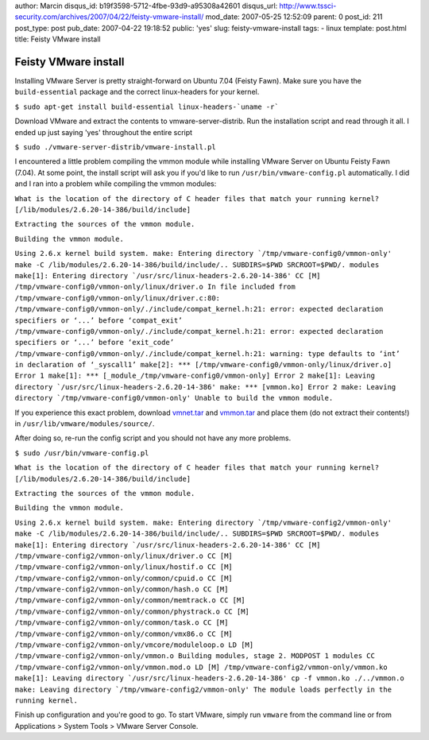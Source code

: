 author: Marcin
disqus_id: b19f3598-5712-4fbe-93d9-a95308a42601
disqus_url: http://www.tssci-security.com/archives/2007/04/22/feisty-vmware-install/
mod_date: 2007-05-25 12:52:09
parent: 0
post_id: 211
post_type: post
pub_date: 2007-04-22 19:18:52
public: 'yes'
slug: feisty-vmware-install
tags:
- linux
template: post.html
title: Feisty VMware install

Feisty VMware install
#####################

Installing VMware Server is pretty straight-forward on Ubuntu 7.04
(Feisty Fawn). Make sure you have the ``build-essential`` package and
the correct linux-headers for your kernel.

``$ sudo apt-get install build-essential linux-headers-`uname -r```

Download VMware and extract the contents to vmware-server-distrib. Run
the installation script and read through it all. I ended up just saying
'yes' throughout the entire script

``$ sudo ./vmware-server-distrib/vmware-install.pl``

I encountered a little problem compiling the vmmon module while
installing VMware Server on Ubuntu Feisty Fawn (7.04). At some point,
the install script will ask you if you'd like to run
``/usr/bin/vmware-config.pl`` automatically. I did and I ran into a
problem while compiling the vmmon modules:

``What is the location of the directory of C header files that match your running kernel?
[/lib/modules/2.6.20-14-386/build/include]``

``Extracting the sources of the vmmon module.``

``Building the vmmon module.``

``Using 2.6.x kernel build system.
make: Entering directory `/tmp/vmware-config0/vmmon-only'
make -C /lib/modules/2.6.20-14-386/build/include/.. SUBDIRS=$PWD SRCROOT=$PWD/. modules
make[1]: Entering directory `/usr/src/linux-headers-2.6.20-14-386'
CC [M] /tmp/vmware-config0/vmmon-only/linux/driver.o
In file included from /tmp/vmware-config0/vmmon-only/linux/driver.c:80:
/tmp/vmware-config0/vmmon-only/./include/compat_kernel.h:21: error: expected declaration specifiers or ‘...’ before ‘compat_exit’
/tmp/vmware-config0/vmmon-only/./include/compat_kernel.h:21: error: expected declaration specifiers or ‘...’ before ‘exit_code’
/tmp/vmware-config0/vmmon-only/./include/compat_kernel.h:21: warning: type defaults to ‘int’ in declaration of ‘_syscall1’
make[2]: *** [/tmp/vmware-config0/vmmon-only/linux/driver.o] Error 1
make[1]: *** [_module_/tmp/vmware-config0/vmmon-only] Error 2
make[1]: Leaving directory `/usr/src/linux-headers-2.6.20-14-386'
make: *** [vmmon.ko] Error 2
make: Leaving directory `/tmp/vmware-config0/vmmon-only'
Unable to build the vmmon module.``

If you experience this exact problem, download
`vmnet.tar <http://www.tssci-security.com/blog/wp-content/uploads/2007/04/vmnet.tar>`_
and
`vmmon.tar <http://www.tssci-security.com/blog/wp-content/uploads/2007/04/vmmon.tar>`_
and place them (do not extract their contents!) in
``/usr/lib/vmware/modules/source/``.

After doing so, re-run the config script and you should not have any
more problems.

``$ sudo /usr/bin/vmware-config.pl``

``What is the location of the directory of C header files that match your running kernel?
[/lib/modules/2.6.20-14-386/build/include]``

``Extracting the sources of the vmmon module.``

``Building the vmmon module.``

``Using 2.6.x kernel build system.
make: Entering directory `/tmp/vmware-config2/vmmon-only'
make -C /lib/modules/2.6.20-14-386/build/include/.. SUBDIRS=$PWD SRCROOT=$PWD/. modules
make[1]: Entering directory `/usr/src/linux-headers-2.6.20-14-386'
CC [M] /tmp/vmware-config2/vmmon-only/linux/driver.o
CC [M] /tmp/vmware-config2/vmmon-only/linux/hostif.o
CC [M] /tmp/vmware-config2/vmmon-only/common/cpuid.o
CC [M] /tmp/vmware-config2/vmmon-only/common/hash.o
CC [M] /tmp/vmware-config2/vmmon-only/common/memtrack.o
CC [M] /tmp/vmware-config2/vmmon-only/common/phystrack.o
CC [M] /tmp/vmware-config2/vmmon-only/common/task.o
CC [M] /tmp/vmware-config2/vmmon-only/common/vmx86.o
CC [M] /tmp/vmware-config2/vmmon-only/vmcore/moduleloop.o
LD [M] /tmp/vmware-config2/vmmon-only/vmmon.o
Building modules, stage 2.
MODPOST 1 modules
CC /tmp/vmware-config2/vmmon-only/vmmon.mod.o
LD [M] /tmp/vmware-config2/vmmon-only/vmmon.ko
make[1]: Leaving directory `/usr/src/linux-headers-2.6.20-14-386'
cp -f vmmon.ko ./../vmmon.o
make: Leaving directory `/tmp/vmware-config2/vmmon-only'
The module loads perfectly in the running kernel.``

Finish up configuration and you're good to go. To start VMware, simply
run ``vmware`` from the command line or from Applications > System Tools
> VMware Server Console.
